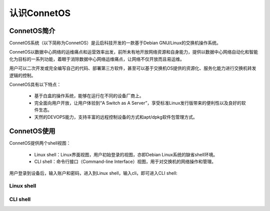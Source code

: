 认识ConnetOS
=======================================

ConnetOS简介
---------------------------------------
ConnetOS系统（以下简称为ConnetOS）是云启科技开发的一款基于Debian GNU/Linux的交换机操作系统。

ConnetOS以数据中心网络的运维痛点和运营效率出发，前所未有地开放网络资源和自身能力，提供以数据中心网络自动化和智能化为目标的一系列功能，着眼于消除数据中心网络运维痛点，让网络不仅开放而且易运维。

用户可以二次开发或完全编写自己的代码、部署第三方软件，甚至可以基于交换机OS提供的资源化、服务化能力进行交换机转发逻辑的控制。

.. image:: structure.png

ConnetOS具有以下特点：

 * 基于白盒的操作系统，能够在运行在不同的设备厂商上。

 * 完全面向用户开放，让用户体验到“A Switch as A Server”，享受标准Linux发行版带来的便利性以及良好的软件生态。

 * 天然的DEVOPS能力，支持丰富的远程控制设备的方式和apt/dpkg软件包管理方式。


ConnetOS使用
---------------------------------------
ConnetOS提供两个shell视图：

 * Linux shell：Linux界面视图，用户初始登录的视图，亦即Debian Linux系统的缺省shell环境。
 * CLI shell：命令行接口（Command-line Interface）视图，用于对交换机的网络操作和管理。

用户登录到设备后，输入账户和密码，进入到Linux shell，输入cli，即可进入CLI shell::

Linux shell
+++++++++++++++++++++++++++++++++++++++






CLI shell
+++++++++++++++++++++++++++++++++++++++


